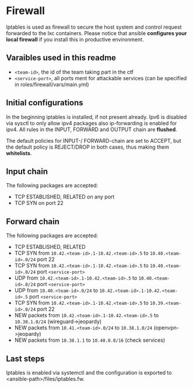 * Firewall
Iptables is used as firewall to secure the host system and control request forwarded to the lxc containers.
Please notice that ansible *configures your local firewall* if you install this in productive environment.

** Varaibles used in this readme
- =<team-id>=, the id of the team taking part in the ctf
- =<service-port>=, all ports ment for attackable services (can be specified in roles/firewall/vars/main.yml)

** Initial configurations
In the beginning iptables is installed, if not present already.
Ipv6 is disabled via sysctl to only allow ipv4 packages also ip-forwarding is enabled for ipv4.
All rules in the INPUT, FORWARD and OUTPUT chain are *flushed*.

The default policies for INPUT-/ FORWARD-chain are set to ACCEPT, but the default policy is REJECT/DROP in both cases, thus making them *whitelists*.

** Input chain
The following packages are accepted:
- TCP ESTABLISHED, RELATED on any port
- TCP SYN on port 22

** Forward chain
The following packages are accepted:
- TCP ESTABLISHED, RELATED
- TCP SYN from =10.42.<team-id>.1-10.42.<team-id>.5= to =10.40.<team-id>.0/24= port 22
- TCP SYN from =10.42.<team-id>.1-10.42.<team-id>.5= to =10.40.<team-id>.0/24= port =<service-port>=
- UDP from =10.42.<team-id>.1-10.42.<team-id>.5= to =10.40.<team-id>.0/24= port =<service-port>=
- UDP from =10.40.<team-id>.0/24= to =10.42.<team-id>.1-10.42.<team-id>.5= port =<service-port>=
- TCP SYN from =10.42.<team-id>.1-10.42.<team-id>.5= to =10.39.<team-id>.0/24= port 22
- NEW packets from =10.42.<team-id>.1-10.42.<team-id>.5= to =10.38.1.0/24= (wireguard->jeopardy)
- NEW packets from =10.41.<team-id>.0/24= to =10.38.1.0/24= (openvpn->jeopardy)
- NEW packets from =10.38.1.1= to =10.40.0.0/16= (check services)


** Last steps
Iptables is enabled via systemctl and the configuration is exported to  <ansible-path>/files/iptables.fw.
